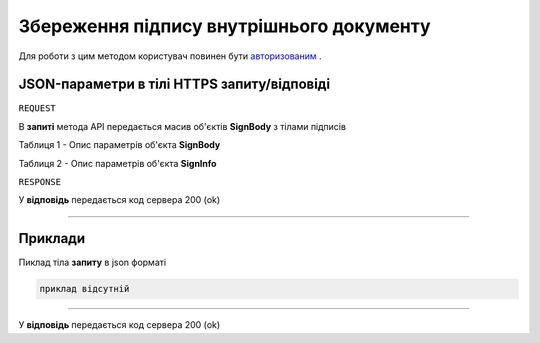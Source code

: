 #############################################################
**Збереження підпису внутрішнього документу**
#############################################################

Для роботи з цим методом користувач повинен бути `авторизованим <https://wiki-df.edin.ua/uk/latest/API_DOCflow/Methods/Authorization.html>`__ .

+--------------------------------------------------------------+--------------------------------------------------------------------------------------------------------+
|                       **Метод запиту**                       |                                             **HTTPS PUT**                                              |
+==============================================================+========================================================================================================+
| **Content-Type**                                             | application/json (тіло запиту/відповіді в json форматі в тілі HTTPS запиту)                             |
+--------------------------------------------------------------+--------------------------------------------------------------------------------------------------------+
| **URL запиту**                                               |   **https://doc.edin.ua/bdoc/store/internal-document/sign**                                            |
+--------------------------------------------------------------+--------------------------------------------------------------------------------------------------------+
| **Параметри, що передаються в URL (разом з адресою методу)** | В рядку заголовка (Header) "Set-Cookie" обов'язково передається SID - токен, отриманий при авторизації |
|                                                              |                                                                                                        |
|                                                              | **Обов'язкові url-параметри:**                                                                         |
|                                                              |                                                                                                        |
|                                                              | **document_id** - ID документу                                                                         |
+--------------------------------------------------------------+--------------------------------------------------------------------------------------------------------+

**JSON-параметри в тілі HTTPS запиту/відповіді**
*******************************************************************

``REQUEST``

В **запиті** метода API передається масив об'єктів **SignBody** з тілами підписів

Таблиця 1 - Опис параметрів об'єкта **SignBody**

.. csv-table:: 
  :file: for_csv/SignBody.csv
  :widths:  1, 9, 12, 41
  :header-rows: 1
  :stub-columns: 0

Таблиця 2 - Опис параметрів об'єкта **SignInfo**

.. csv-table:: 
  :file: for_csv/SignInfo.csv
  :widths:  1, 12, 41
  :header-rows: 1
  :stub-columns: 0

``RESPONSE``

У **відповідь** передається код сервера 200 (ok)

--------------

**Приклади**
*****************

Пиклад тіла **запиту** в json форматі

.. code:: ruby

    приклад відсутній

--------------

У **відповідь** передається код сервера 200 (ok)




